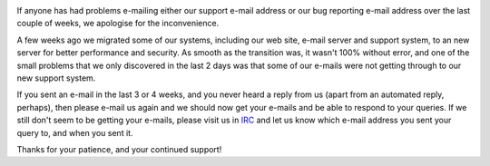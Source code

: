 .. title: Server Migrations and Support E-mails
.. slug: 2014/01/13/server-migrations-and-support-e-mails
.. date: 2014-01-13 19:01:09 UTC
.. tags: 
.. description: 

|pc-blue|

If anyone has had problems e-mailing either our support e-mail address
or our bug reporting e-mail address over the last couple of weeks, we
apologise for the inconvenience.

A few weeks ago we migrated some of our systems, including our web site,
e-mail server and support system, to an new server for better
performance and security. As smooth as the transition was, it wasn't
100% without error, and one of the small problems that we only
discovered in the last 2 days was that some of our e-mails were not
getting through to our new support system.

If you sent an e-mail in the last 3 or 4 weeks, and you never heard a
reply from us (apart from an automated reply, perhaps), then please
e-mail us again and we should now get your e-mails and be able to
respond to your queries. If we still don't seem to be getting your
e-mails, please visit us in
`IRC <http://openlp.org/support/live-chat-irc>`__ and let us know which
e-mail address you sent your query to, and when you sent it.

Thanks for your patience, and your continued support!

.. |pc-blue| image:: http://openclipart.org/image/100px/svg_to_png/77377/pc-blue.png
